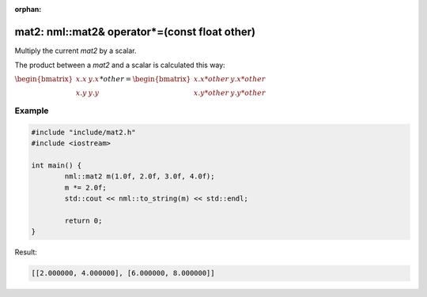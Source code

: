 :orphan:

mat2: nml::mat2& operator*=(const float other)
==============================================

Multiply the current *mat2* by a scalar.

The product between a *mat2* and a scalar is calculated this way:

:math:`\begin{bmatrix} x.x & y.x \\ x.y & y.y \end{bmatrix} * other = \begin{bmatrix} x.x * other & y.x * other \\ x.y * other & y.y * other \end{bmatrix}`

Example
-------

.. code-block:: cpp

	#include "include/mat2.h"
	#include <iostream>

	int main() {
		nml::mat2 m(1.0f, 2.0f, 3.0f, 4.0f);
		m *= 2.0f;
		std::cout << nml::to_string(m) << std::endl;

		return 0;
	}

Result:

.. code-block::

	[[2.000000, 4.000000], [6.000000, 8.000000]]
